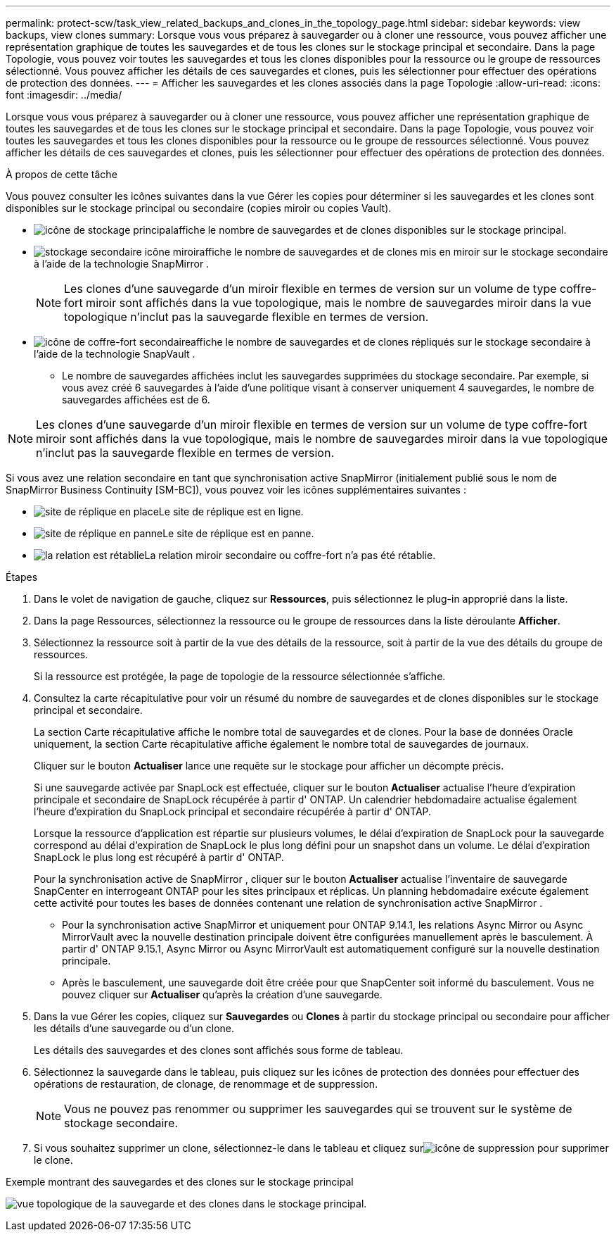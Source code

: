 ---
permalink: protect-scw/task_view_related_backups_and_clones_in_the_topology_page.html 
sidebar: sidebar 
keywords: view backups, view clones 
summary: Lorsque vous vous préparez à sauvegarder ou à cloner une ressource, vous pouvez afficher une représentation graphique de toutes les sauvegardes et de tous les clones sur le stockage principal et secondaire.  Dans la page Topologie, vous pouvez voir toutes les sauvegardes et tous les clones disponibles pour la ressource ou le groupe de ressources sélectionné.  Vous pouvez afficher les détails de ces sauvegardes et clones, puis les sélectionner pour effectuer des opérations de protection des données. 
---
= Afficher les sauvegardes et les clones associés dans la page Topologie
:allow-uri-read: 
:icons: font
:imagesdir: ../media/


[role="lead"]
Lorsque vous vous préparez à sauvegarder ou à cloner une ressource, vous pouvez afficher une représentation graphique de toutes les sauvegardes et de tous les clones sur le stockage principal et secondaire.  Dans la page Topologie, vous pouvez voir toutes les sauvegardes et tous les clones disponibles pour la ressource ou le groupe de ressources sélectionné.  Vous pouvez afficher les détails de ces sauvegardes et clones, puis les sélectionner pour effectuer des opérations de protection des données.

.À propos de cette tâche
Vous pouvez consulter les icônes suivantes dans la vue Gérer les copies pour déterminer si les sauvegardes et les clones sont disponibles sur le stockage principal ou secondaire (copies miroir ou copies Vault).

* image:../media/topology_primary_storage.gif["icône de stockage principal"]affiche le nombre de sauvegardes et de clones disponibles sur le stockage principal.
* image:../media/topology_mirror_secondary_storage.gif["stockage secondaire icône miroir"]affiche le nombre de sauvegardes et de clones mis en miroir sur le stockage secondaire à l'aide de la technologie SnapMirror .
+

NOTE: Les clones d'une sauvegarde d'un miroir flexible en termes de version sur un volume de type coffre-fort miroir sont affichés dans la vue topologique, mais le nombre de sauvegardes miroir dans la vue topologique n'inclut pas la sauvegarde flexible en termes de version.

* image:../media/topology_vault_secondary_storage.gif["icône de coffre-fort secondaire"]affiche le nombre de sauvegardes et de clones répliqués sur le stockage secondaire à l'aide de la technologie SnapVault .
+
** Le nombre de sauvegardes affichées inclut les sauvegardes supprimées du stockage secondaire.  Par exemple, si vous avez créé 6 sauvegardes à l'aide d'une politique visant à conserver uniquement 4 sauvegardes, le nombre de sauvegardes affichées est de 6.





NOTE: Les clones d'une sauvegarde d'un miroir flexible en termes de version sur un volume de type coffre-fort miroir sont affichés dans la vue topologique, mais le nombre de sauvegardes miroir dans la vue topologique n'inclut pas la sauvegarde flexible en termes de version.

Si vous avez une relation secondaire en tant que synchronisation active SnapMirror (initialement publié sous le nom de SnapMirror Business Continuity [SM-BC]), vous pouvez voir les icônes supplémentaires suivantes :

* image:../media/topology_replica_site_up.png["site de réplique en place"]Le site de réplique est en ligne.
* image:../media/topology_replica_site_down.png["site de réplique en panne"]Le site de réplique est en panne.
* image:../media/topology_reestablished.png["la relation est rétablie"]La relation miroir secondaire ou coffre-fort n'a pas été rétablie.


.Étapes
. Dans le volet de navigation de gauche, cliquez sur *Ressources*, puis sélectionnez le plug-in approprié dans la liste.
. Dans la page Ressources, sélectionnez la ressource ou le groupe de ressources dans la liste déroulante *Afficher*.
. Sélectionnez la ressource soit à partir de la vue des détails de la ressource, soit à partir de la vue des détails du groupe de ressources.
+
Si la ressource est protégée, la page de topologie de la ressource sélectionnée s'affiche.

. Consultez la carte récapitulative pour voir un résumé du nombre de sauvegardes et de clones disponibles sur le stockage principal et secondaire.
+
La section Carte récapitulative affiche le nombre total de sauvegardes et de clones.  Pour la base de données Oracle uniquement, la section Carte récapitulative affiche également le nombre total de sauvegardes de journaux.

+
Cliquer sur le bouton *Actualiser* lance une requête sur le stockage pour afficher un décompte précis.

+
Si une sauvegarde activée par SnapLock est effectuée, cliquer sur le bouton *Actualiser* actualise l'heure d'expiration principale et secondaire de SnapLock récupérée à partir d' ONTAP.  Un calendrier hebdomadaire actualise également l'heure d'expiration du SnapLock principal et secondaire récupérée à partir d' ONTAP.

+
Lorsque la ressource d'application est répartie sur plusieurs volumes, le délai d'expiration de SnapLock pour la sauvegarde correspond au délai d'expiration de SnapLock le plus long défini pour un snapshot dans un volume.  Le délai d'expiration SnapLock le plus long est récupéré à partir d' ONTAP.

+
Pour la synchronisation active de SnapMirror , cliquer sur le bouton *Actualiser* actualise l'inventaire de sauvegarde SnapCenter en interrogeant ONTAP pour les sites principaux et réplicas.  Un planning hebdomadaire exécute également cette activité pour toutes les bases de données contenant une relation de synchronisation active SnapMirror .

+
** Pour la synchronisation active SnapMirror et uniquement pour ONTAP 9.14.1, les relations Async Mirror ou Async MirrorVault avec la nouvelle destination principale doivent être configurées manuellement après le basculement.  À partir d' ONTAP 9.15.1, Async Mirror ou Async MirrorVault est automatiquement configuré sur la nouvelle destination principale.
** Après le basculement, une sauvegarde doit être créée pour que SnapCenter soit informé du basculement.  Vous ne pouvez cliquer sur *Actualiser* qu'après la création d'une sauvegarde.


. Dans la vue Gérer les copies, cliquez sur *Sauvegardes* ou *Clones* à partir du stockage principal ou secondaire pour afficher les détails d'une sauvegarde ou d'un clone.
+
Les détails des sauvegardes et des clones sont affichés sous forme de tableau.

. Sélectionnez la sauvegarde dans le tableau, puis cliquez sur les icônes de protection des données pour effectuer des opérations de restauration, de clonage, de renommage et de suppression.
+

NOTE: Vous ne pouvez pas renommer ou supprimer les sauvegardes qui se trouvent sur le système de stockage secondaire.

. Si vous souhaitez supprimer un clone, sélectionnez-le dans le tableau et cliquez surimage:../media/delete_icon.gif["icône de suppression"] pour supprimer le clone.


.Exemple montrant des sauvegardes et des clones sur le stockage principal
image:../media/topology_backups_and_clones_primary_storage.gif["vue topologique de la sauvegarde et des clones dans le stockage principal."]
